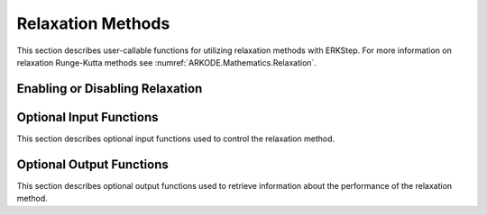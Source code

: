.. -----------------------------------------------------------------------------
   Programmer(s): David J. Gardner @ LLNL
   -----------------------------------------------------------------------------
   SUNDIALS Copyright Start
   Copyright (c) 2002-2022, Lawrence Livermore National Security
   and Southern Methodist University.
   All rights reserved.

   See the top-level LICENSE and NOTICE files for details.

   SPDX-License-Identifier: BSD-3-Clause
   SUNDIALS Copyright End
   -----------------------------------------------------------------------------

.. _ARKODE.Usage.ERKStep.Relaxation:

Relaxation Methods
==================

This section describes user-callable functions for utilizing relaxation methods
with ERKStep. For more information on relaxation Runge-Kutta methods see
:numref:`ARKODE.Mathematics.Relaxation`.

Enabling or Disabling Relaxation
--------------------------------

.. c:function:: int ERKStepSetRelaxFn(void* arkode_mem, int nrfn, ARKRelaxFn rfn, ARKRelaxJacFn rjac)

   Attaches the user supplied functions for evaluating the relaxation function
   (``rfn``) and its Jacobian (``rjac``) and specifies the number of relaxation
   functions (``nrfn``).

   :param arkode_mem: the ERKStep memory structure
   :param nrfn: the number of relaxation functions
   :param rfn: the user-defined function to compute the relaxation function
               :math:`\xi_i(y)`
   :param rjac: the user-defined function to compute the relaxation Jacobian
                :math:`\xi'_i(y)`

   :retval ARK_SUCCESS: the function exited successfully
   :retval ARK_MEM_NULL: ``arkode_mem`` was ``NULL``
   :retval ARK_ILL_INPUT: an invalid input combination was provided see the
                          output error message for more details
   :retval ARK_MEM_FAIL: a memory allocation failed

   .. note::

      If ``nrfn = 0`` and both ``rfn = rjac = NULL`` relaxation is disabled.

Optional Input Functions
------------------------

This section describes optional input functions used to control the relaxation
method.

.. c:function:: int ERKStepSetRelaxEtaFail(void* arkode_mem, sunrealtype eta_rf)

   Sets the step size reduction factor applied after a failed relaxation solve.
   The default value is 0.25. Input values :math:`\geq 1` will result in the
   default value being used.

   :param arkode_mem: the ERKStep memory structure
   :param eta_rf: the step size reduction factor

   :retval ARK_SUCCESS: the value was successfully set
   :retval ARK_MEM_NULL: ``arkode_mem`` was ``NULL``
   :retval ARK_RELAX_MEM_NULL: the internal relaxation memory structure was
                               ``NULL``

.. c:function:: int ERKStepSetRelaxLowerBound(void* arkode_mem, sunrealtype lower)

   Sets the smallest acceptable value for the relaxation parameter. Values
   smaller than the lower bound will result in a relaxation solve failure and
   the step will be repeated with a smaller step size (determined by
   :c:func:`ERKStepSetRelaxEtaFail`). The default value is 0.8. Input values
   :math:`\geq 1` will result in the default value being used.

   :param arkode_mem: the ERKStep memory structure
   :param lower: the relaxation parameter lower bound

   :retval ARK_SUCCESS: the value was successfully set
   :retval ARK_MEM_NULL: ``arkode_mem`` was ``NULL``
   :retval ARK_RELAX_MEM_NULL: the internal relaxation memory structure was
                               ``NULL``

.. c:function:: int ERKStepSetRelaxMaxFails(void* arkode_mem, int max_fails)

   Sets the maximum number relaxation failures allowed in a single step attempt
   before the integration is halted with an error. The default value is 10.
   Input values :math:`\leq 0` will result in the default value being used.

   :param arkode_mem: the ERKStep memory structure
   :param max_iters: the maximum number relaxtion failures allowed in a step

   :retval ARK_SUCCESS: the value was successfully set
   :retval ARK_MEM_NULL: ``arkode_mem`` was ``NULL``
   :retval ARK_RELAX_MEM_NULL: the internal relaxation memory structure was
                               ``NULL``

.. c:function:: int ERKStepSetRelaxMaxIters(void* arkode_mem, int max_iters)

   Sets the maximum number of nonlinear iterations allowed when solving for the
   relaxation parameter. If the maximum number of iterations is reached before
   meeting the solve tolerance (determined by :c:func:`ERKStepSetRelaxTol`), the
   step will be repeated with a smaller step size (determined by
   :c:func:`ERKStepSetRelaxEtaFail`). The default value is 5. Input values
   :math:`\leq 0` will result in the default value being used.

   :param arkode_mem: the ERKStep memory structure
   :param max_iters: the maximum number of solver iterations allowed

   :retval ARK_SUCCESS: the value was successfully set
   :retval ARK_MEM_NULL: ``arkode_mem`` was ``NULL``
   :retval ARK_RELAX_MEM_NULL: the internal relaxation memory structure was
                               ``NULL``

.. c:function:: int ARKSteSetRelaxSolver(void* arkode_mem, ARKRelaxationSolver solver)

   Sets the nonlinear solver method used to compute the relaxation parameter.
   The default value is ``ARK_RELAX_NEWTON``.

   :param arkode_mem: the ERKStep memory structure
   :param solver: the nonlinear solver to use

   :retval ARK_SUCCESS: the value was successfully set
   :retval ARK_MEM_NULL: ``arkode_mem`` was ``NULL``
   :retval ARK_RELAX_MEM_NULL: the internal relaxation memory structure was
                               ``NULL``

.. c:function:: int ERKStepSetRelaxTol(void* arkode_mem, sunrealtype tol)

   Sets the nonlinear solver tolerance to use when computing the relaxation
   parameter. If the tolerance is not reached within the maximum number of
   iterations (determined by :c:func:`ERKStepSetRelaxMaxIters`), the step will
   be repeated with a smaller step size (determined by
   :c:func:`ERKStepSetRelaxEtaFail`). The default value is 1.0e-14. Input values
   :math:`\leq 0.0` will result in the default value being used.

   :param arkode_mem: the ERKStep memory structure
   :param tol: the nonlinear solver tolerance to use

   :retval ARK_SUCCESS: the value was successfully set
   :retval ARK_MEM_NULL: ``arkode_mem`` was ``NULL``
   :retval ARK_RELAX_MEM_NULL: the internal relaxation memory structure was
                               ``NULL``

.. c:function:: int ERKStepSetRelaxUpperBound(void* arkode_mem, sunrealtype upper)

   Sets the largest acceptable value for the relaxation parameter. Values
   larger than the upper bound will result in a relaxation solve failure and
   the step will be repeated with a smaller step size (determined by
   :c:func:`ERKStepSetRelaxEtaFail`). The default value is 1.2. Input values
   :math:`\leq 1` will result in the default value being used.

   :param arkode_mem: the ERKStep memory structure
   :param eta_rf: the relaxation parameter upper bound

   :retval ARK_SUCCESS: the value was successfully set
   :retval ARK_MEM_NULL: ``arkode_mem`` was ``NULL``
   :retval ARK_RELAX_MEM_NULL: the internal relaxation memory structure was
                               ``NULL``

Optional Output Functions
-------------------------

This section describes optional output functions used to retrieve information
about the performance of the relaxation method.

.. c:function:: int ERKStepGetNumRelaxFnEvals(void* arkode_mem, long int* r_evals)

   Get the number of times the user's relaxation function was evaluated.

   :param arkode_mem: the ERKStep memory structure
   :param r_evals: the number of relaxation function evaluations

   :retval ARK_SUCCESS: the value was successfully set
   :retval ARK_MEM_NULL: ``arkode_mem`` was ``NULL``
   :retval ARK_RELAX_MEM_NULL: the internal relaxation memory structure was
                               ``NULL``

.. c:function:: int ERKStepGetNumRelaxJacEvals(void* arkode_mem, long int* J_evals)

   Get the number of times the user's relaxation Jacobian was evaluated.

   :param arkode_mem: the ERKStep memory structure
   :param J_evals: the number of relaxation Jacobian evaluations

   :retval ARK_SUCCESS: the value was successfully set
   :retval ARK_MEM_NULL: ``arkode_mem`` was ``NULL``
   :retval ARK_RELAX_MEM_NULL: the internal relaxation memory structure was
                               ``NULL``

.. c:function:: int ERKStepGetNumRelaxFails(void* arkode_mem, long int* fails)

   Get the total number of relaxation failures.

   :param arkode_mem: the ERKStep memory structure
   :param fails: the total number of relaxation failures

   :retval ARK_SUCCESS: the value was successfully set
   :retval ARK_MEM_NULL: ``arkode_mem`` was ``NULL``
   :retval ARK_RELAX_MEM_NULL: the internal relaxation memory structure was
                               ``NULL``

.. c:function:: int ERKStepGetNumRelaxSolveFails(void* arkode_mem, long int* fails)

   Get the number of times the relaxation parameter nonlinear solver failed.

   :param arkode_mem: the ERKStep memory structure
   :param fails: the number of relaxation nonlinear solver failures

   :retval ARK_SUCCESS: the value was successfully set
   :retval ARK_MEM_NULL: ``arkode_mem`` was ``NULL``
   :retval ARK_RELAX_MEM_NULL: the internal relaxation memory structure was
                               ``NULL``

.. c:function:: int ERKStepGetNumRelaxSolveIters(void* arkode_mem, long int* iters)

   Get the number of relaxation parameter nonlinear solver iterations.

   :param arkode_mem: the ERKStep memory structure
   :param iters: the number of relaxation nonlinear solver iterations

   :retval ARK_SUCCESS: the value was successfully set
   :retval ARK_MEM_NULL: ``arkode_mem`` was ``NULL``
   :retval ARK_RELAX_MEM_NULL: the internal relaxation memory structure was
